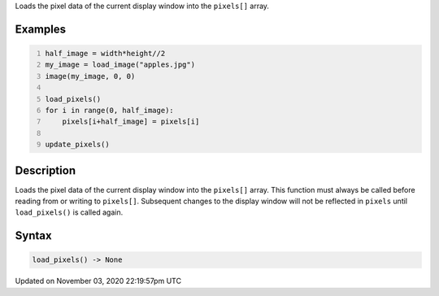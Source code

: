 .. title: load_pixels()
.. slug: sketch_load_pixels
.. date: 2020-11-03 22:19:57 UTC+00:00
.. tags:
.. category:
.. link:
.. description: py5 load_pixels() documentation
.. type: text

Loads the pixel data of the current display window into the ``pixels[]`` array.

Examples
========

.. raw:: html

    <div class="example-table">

.. raw:: html

    <div class="example-row"><div class="example-cell-image">

.. image:: /images/reference/Sketch_load_pixels_0.png
    :alt: example picture for load_pixels()

.. raw:: html

    </div><div class="example-cell-code">

.. code:: python
    :number-lines:

    half_image = width*height//2
    my_image = load_image("apples.jpg")
    image(my_image, 0, 0)

    load_pixels()
    for i in range(0, half_image):
        pixels[i+half_image] = pixels[i]

    update_pixels()

.. raw:: html

    </div></div>

.. raw:: html

    </div>

Description
===========

Loads the pixel data of the current display window into the ``pixels[]`` array. This function must always be called before reading from or writing to ``pixels[]``. Subsequent changes to the display window will not be reflected in ``pixels`` until ``load_pixels()`` is called again.

Syntax
======

.. code:: python

    load_pixels() -> None

Updated on November 03, 2020 22:19:57pm UTC

